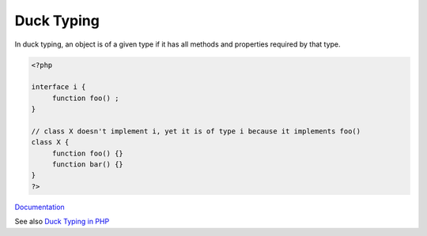.. _duck-typing:
.. _ducktyping:
.. meta::
	:description:
		Duck Typing: In duck typing, an object is of a given type if it has all methods and properties required by that type.
	:twitter:card: summary_large_image
	:twitter:site: @exakat
	:twitter:title: Duck Typing
	:twitter:description: Duck Typing: In duck typing, an object is of a given type if it has all methods and properties required by that type
	:twitter:creator: @exakat
	:og:title: Duck Typing
	:og:type: article
	:og:description: In duck typing, an object is of a given type if it has all methods and properties required by that type
	:og:url: https://php-dictionary.readthedocs.io/en/latest/dictionary/duck-typing.ini.html
	:og:locale: en


Duck Typing
-----------

In duck typing, an object is of a given type if it has all methods and properties required by that type.

.. code-block:: php
   
   
   <?php
   
   interface i {
   	function foo() ; 
   }
   
   // class X doesn't implement i, yet it is of type i because it implements foo()
   class X {
   	function foo() {}
   	function bar() {}
   }
   ?>
   


`Documentation <https://en.wikipedia.org/wiki/Duck_typing>`__

See also `Duck Typing in PHP <https://matthiasnoback.nl/2017/02/convenient-ducktyping-in-php/>`_
